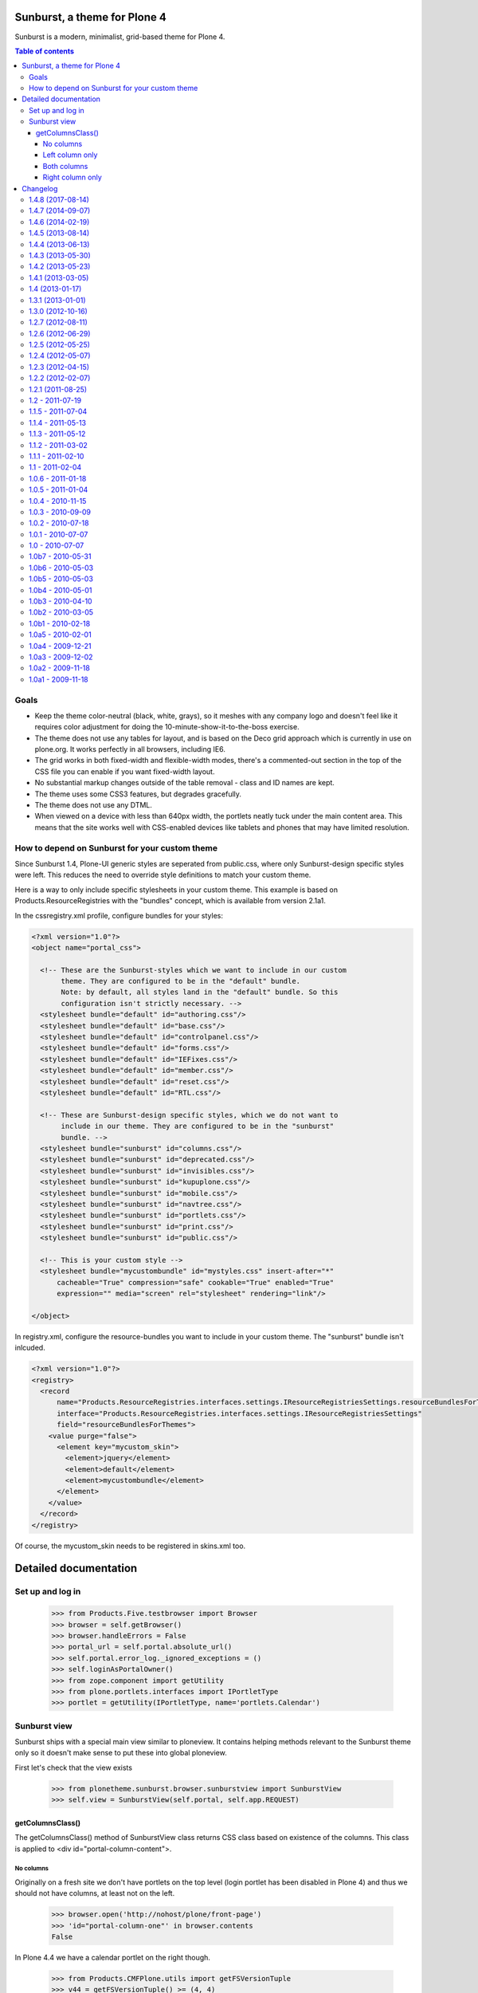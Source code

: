 Sunburst, a theme for Plone 4
=============================

Sunburst is a modern, minimalist, grid-based theme for Plone 4.

.. contents:: Table of contents

Goals
-----

- Keep the theme color-neutral (black, white, grays), so it meshes with any
  company logo and doesn't feel like it requires color adjustment for doing the
  10-minute-show-it-to-the-boss exercise.

- The theme does not use any tables for layout, and is based on the Deco grid
  approach which is currently in use on plone.org. It works perfectly in all
  browsers, including IE6.

- The grid works in both fixed-width and flexible-width modes, there's a
  commented-out section in the top of the CSS file you can enable if you want
  fixed-width layout.

- No substantial markup changes outside of the table removal - class and ID
  names are kept.

- The theme uses some CSS3 features, but degrades gracefully.

- The theme does not use any DTML.

- When viewed on a device with less than 640px width, the portlets neatly tuck
  under the main content area. This means that the site works well with
  CSS-enabled devices like tablets and phones that may have limited resolution.


How to depend on Sunburst for your custom theme
-----------------------------------------------

Since Sunburst 1.4, Plone-UI generic styles are seperated from public.css,
where only Sunburst-design specific styles were left. This reduces the need to
override style definitions to match your custom theme.

Here is a way to only include specific stylesheets in your custom theme. This
example is based on Products.ResourceRegistries with the "bundles" concept,
which is available from version 2.1a1.

In the cssregistry.xml profile, configure bundles for your styles:

.. code-block:: xml

    <?xml version="1.0"?>
    <object name="portal_css">

      <!-- These are the Sunburst-styles which we want to include in our custom
           theme. They are configured to be in the "default" bundle.
           Note: by default, all styles land in the "default" bundle. So this
           configuration isn't strictly necessary. -->
      <stylesheet bundle="default" id="authoring.css"/>
      <stylesheet bundle="default" id="base.css"/>
      <stylesheet bundle="default" id="controlpanel.css"/>
      <stylesheet bundle="default" id="forms.css"/>
      <stylesheet bundle="default" id="IEFixes.css"/>
      <stylesheet bundle="default" id="member.css"/>
      <stylesheet bundle="default" id="reset.css"/>
      <stylesheet bundle="default" id="RTL.css"/>

      <!-- These are Sunburst-design specific styles, which we do not want to
           include in our theme. They are configured to be in the "sunburst"
           bundle. -->
      <stylesheet bundle="sunburst" id="columns.css"/>
      <stylesheet bundle="sunburst" id="deprecated.css"/>
      <stylesheet bundle="sunburst" id="invisibles.css"/>
      <stylesheet bundle="sunburst" id="kupuplone.css"/>
      <stylesheet bundle="sunburst" id="mobile.css"/>
      <stylesheet bundle="sunburst" id="navtree.css"/>
      <stylesheet bundle="sunburst" id="portlets.css"/>
      <stylesheet bundle="sunburst" id="print.css"/>
      <stylesheet bundle="sunburst" id="public.css"/>

      <!-- This is your custom style -->
      <stylesheet bundle="mycustombundle" id="mystyles.css" insert-after="*"
          cacheable="True" compression="safe" cookable="True" enabled="True"
          expression="" media="screen" rel="stylesheet" rendering="link"/>

    </object>


In registry.xml, configure the resource-bundles you want to include in your
custom theme. The "sunburst" bundle isn't inlcuded.

.. code-block:: xml

    <?xml version="1.0"?>
    <registry>
      <record
          name="Products.ResourceRegistries.interfaces.settings.IResourceRegistriesSettings.resourceBundlesForThemes"
          interface="Products.ResourceRegistries.interfaces.settings.IResourceRegistriesSettings"
          field="resourceBundlesForThemes">
        <value purge="false">
          <element key="mycustom_skin">
            <element>jquery</element>
            <element>default</element>
            <element>mycustombundle</element>
          </element>
        </value>
      </record>
    </registry>

Of course, the mycustom_skin needs to be registered in skins.xml too.

Detailed documentation
======================

Set up and log in
-----------------

    >>> from Products.Five.testbrowser import Browser
    >>> browser = self.getBrowser()
    >>> browser.handleErrors = False
    >>> portal_url = self.portal.absolute_url()
    >>> self.portal.error_log._ignored_exceptions = ()
    >>> self.loginAsPortalOwner()
    >>> from zope.component import getUtility
    >>> from plone.portlets.interfaces import IPortletType
    >>> portlet = getUtility(IPortletType, name='portlets.Calendar')


Sunburst view
-------------

Sunburst ships with a special main view similar to ploneview. It contains
helping methods relevant to the Sunburst theme only so it doesn't make sense
to put these into global ploneview.

First let's check that the view exists

    >>> from plonetheme.sunburst.browser.sunburstview import SunburstView
    >>> self.view = SunburstView(self.portal, self.app.REQUEST)


getColumnsClass()
*****************

The getColumnsClass() method of SunburstView class returns CSS class based on
existence of the columns. This class is applied to
<div id="portal-column-content">.

No columns
~~~~~~~~~~

Originally on a fresh site we don't have portlets on the top level
(login portlet has been disabled in Plone 4) and thus we should not
have columns, at least not on the left.

    >>> browser.open('http://nohost/plone/front-page')
    >>> 'id="portal-column-one"' in browser.contents
    False

In Plone 4.4 we have a calendar portlet on the right though.

    >>> from Products.CMFPlone.utils import getFSVersionTuple
    >>> v44 = getFSVersionTuple() >= (4, 4)
    >>> if v44:
    ...     'id="portal-column-two"' in browser.contents
    ... else:
    ...     'id="portal-column-two"' not in browser.contents
    True

In this case content column should take the whole width of the site

    >>> if v44:
    ...     '<div id="portal-column-content" class="cell width-3:4 position-0">' in browser.contents
    ... else:
    ...     '<div id="portal-column-content" class="cell width-full position-0"' in browser.contents
    True

Left column only
~~~~~~~~~~~~~~~~

First we need to add a portlet that would definitely be visible right after
adding it like Calendar portlet.  Well, on Plone 4.3 it was
immediately visible, on Plone 4.4 we get an add form.

    >>> mapping = self.portal.restrictedTraverse('++contextportlets++plone.leftcolumn')
    >>> addview = mapping.restrictedTraverse('+/' + portlet.addview)
    >>> if v44:
    ...     result = addview.createAndAdd({})
    ... else:
    ...     result = addview()
    >>> bool(result)  # None or empty string
    False
    >>> browser.reload()

In this case we should have the left column. In Plone 4.4  also the right one.

    >>> 'id="portal-column-one"' in browser.contents
    True
    >>> if v44:
    ...     'id="portal-column-two"' in browser.contents
    ... else:
    ...     'id="portal-column-two"' not in browser.contents
    True

And the class on id="portal-column-content" is changed

    >>> if v44:
    ...     '<div id="portal-column-content" class="cell width-1:2 position-1:4">' in browser.contents
    ... else:
    ...     '<div id="portal-column-content" class="cell width-3:4 position-1:4"' in browser.contents
    True

Now we switch from English to an RTL language. Hebrew for example.

    >>> from Products.CMFCore.utils import getToolByName
    >>> tool = getToolByName(portal, "portal_languages")
    >>> tool.getDefaultLanguage()
    'en'
    >>> tool.setDefaultLanguage('he')

Changes aren't pick up immediately. We need to reload

    >>> 'dir="rtl"' in browser.contents
    False
    >>> browser.reload()
    >>> 'dir="rtl"' in browser.contents
    True

And the class on id="portal-column-content" should be changed as well

    >>> if v44:
    ...     '<div id="portal-column-content" class="cell width-1:2 position-1:4">' in browser.contents
    ... else:
    ...     '<div id="portal-column-content" class="cell width-3:4 position-0"' in browser.contents
    True

Both columns
~~~~~~~~~~~~

Now lets add Calendar portlet to the right column to have both columns
populated and visible.  On Plone 4.4 the Calender portlet may already
be there, but it is fine to have two.

    >>> mapping = self.portal.restrictedTraverse('++contextportlets++plone.rightcolumn')
    >>> addview = mapping.restrictedTraverse('+/' + portlet.addview)
    >>> if v44:
    ...     result = addview.createAndAdd({})
    ... else:
    ...     result = addview()
    >>> bool(result)  # None or empty string
    False
    >>> browser.reload()

In this case we should have both columns visible.

    >>> 'id="portal-column-one"' in browser.contents
    True
    >>> 'id="portal-column-two"' in browser.contents
    True

And the class on id="portal-column-content" is changed

    >>> '<div id="portal-column-content" class="cell width-1:2 position-1:4"' in browser.contents
    True

Right column only
~~~~~~~~~~~~~~~~~

Now let's get rid of the left column in order to have only the right column
visible.

    >>> from Products.Five import zcml
    >>> from plonetheme.sunburst.tests.base import zcml_string
    >>> zcml.load_string(zcml_string)
    >>> portal_setup = self.portal.portal_setup
    >>> portal_setup.runAllImportStepsFromProfile('profile-plonetheme.sunburst:testing')
    {...}
    >>> browser.reload()
    >>> 'id="portal-column-one"' in browser.contents
    False
    >>> 'id="portal-column-two"' in browser.contents
    True

And now we check id="portal-column-content". Since we are still in 'he'
language...

    >>> tool.getDefaultLanguage()
    'he'

... content column should start not from the left, but rather from
position-1:4 (1:4 on the left is taken by the right column in RTL)

    >>> '<div id="portal-column-content" class="cell width-3:4 position-1:4"' in browser.contents
    True

Now we switch language back to 'en' and our content should start at position-0
when there is no left column

    >>> tool.setDefaultLanguage('en')

Changes aren't pick up immediately. We need to reload

    >>> 'dir="ltr"' in browser.contents
    False
    >>> browser.reload()
    >>> 'dir="ltr"' in browser.contents
    True

And the class on id="portal-column-content" should be changed as well

    >>> '<div id="portal-column-content" class="cell width-3:4 position-0"' in browser.contents
    True

Changelog
=========


1.4.8 (2017-08-14)
------------------

New features:

- Add data-base-url attribute in body tag.
  Closes `issue 2051 <https://github.com/plone/Products.CMFPlone/issues/2051>`_
  [rodfersou]


1.4.7 (2014-09-07)
------------------

- Add some missing WYSIWIG/editor styles to the Static Text Portlet.
  [rpatterson]


1.4.6 (2014-02-19)
------------------

- Update README.rst to point to correct file for updating portal_css.
  [aclark]

- Use nocall when referencing site_properties for a mini optimization.
  [tomgross]

- Clarify documentation about registration of the skins layer.
  [thet]


1.4.5 (2013-08-14)
------------------

- Fix tests to pass on Plone 4.4 (which currently has a Calendar
  portlet on the right by default) and keep them running on 4.3 too.
  [maurits]

- Make portal messages display correctly (colors).
  https://dev.plone.org/ticket/13658
  [gbastien]


1.4.4 (2013-06-13)
------------------

- fix green line showing under current select for green bar items in Firefox,
  Checked in Firefox, Chrome and IE8.
  [gbastien, vangheem]


1.4.3 (2013-05-30)
------------------

- Revert dashboard permission change from 1.4.2. The dashboard works best when
  editable - linking to an uneditable dashboard should not be default.
  [danjacka]


1.4.2 (2013-05-23)
------------------

- Remove font-weight bold for monthdays and font-weight normal for table header
  in portlet calendar. Set div.portletCalendar with to auto instead of
  unnecessary 100% + margin.
  [thet]

- Users only require dashboard view - not edit - permission to get a 'Dashboard'
  link in the actions menu.
  [danjacka]


1.4.1 (2013-03-05)
------------------

- fix navigation items having more height than bar in chrome
  [vangheem]

- fix green line showing under current select for green bar items in chrome
  [vangheem]

- change line height of listing table class to only apply to folder contents
  listing where it's affected instead of it applying to styles globally.
  fixes #13420
  [vangheem]

- More cleanup. Move following remaining portlet styles out of public.css:
  - Dashboard styles to member.css,
  - Portlet management styles to controlpanel.css,
  - Other portlet styles to portlet.css.
  [thet]


1.4 (2013-01-17)
----------------

- Move documentation from .txt to .rst files for ReST syntax highlighting.
  [thet]

- Move workflow color definition for state "published" to public.css. The
  "published" color definition is propably something to be excluded with
  public.css in custom designs to avoid coloring of all normally visible links.
  [thet]

- Seperate css rules based on @group hints to dedicated, already existing files
  and leave only Sunburst design-specific styles in public.css. This way, your
  own theme can depend on Sunburst but exclude the public.css file, which leads
  to way less style overrides while still having a Plone-like user interface
  (edit-bars, tables, forms, etc). Fixes pull-requests #1 and #2. Upgrade step
  included (upgrade_step_2_3).
  [thet, TH-code]


1.3.1 (2013-01-01)
------------------

- Apply .portalMessage styling to reST admonitions
  https://github.com/plone/plonetheme.sunburst/pull/4
  [rpatterson]

- style reset on th for table.plain and IE9, fixes #11589
  [maartenkling]

- more specific Sunburst CSS on content-core dd, fixes #11840
  [maartenkling]


1.3.0 (2012-10-16)
------------------

- Style #ajax-spinner rather than inserting #kss-spinner in main_template.
  [davisagli]

- Style fixes for new style of portlet manager buttons.
  [vangheem]


1.2.7 (2012-08-11)
------------------
- fixes: Display menu falls under footer (see Events page) (IE7)
  [maartenkling]

- fixes: Live search appears under content action menu (IE7)
  [maartenkling]

- style ol/li in statictext portlet having omit border true
  [maartenkling]

- Fixes: in overlays, and especially in reference browser,
  label in an anchor link has a cursor pointer.
  Improves navigation experience in reference browser widget.
  [thomasdesvenain]

- Fixes: compare previous link margin with history records
  is smaller.
  [thomasdesvenain]

- Fixes and improvements on history popup with diff.
  [thomasdesvenain]

- Move new CSS class generation into new function called ``getColumnClasses``
  to let the old and deprecated one return column content CSS class only. This
  is important to keep all previously customized main_templates working.
  [saily]


1.2.6 (2012-06-29)
------------------

- Use sunburst_view to generate portal-column-one and portal-column-two
  classes as it is already done for portal-column-content.
  Fixes: https://dev.plone.org/ticket/12995
  [saily]


1.2.5 (2012-05-25)
------------------
- For event view template, changed headerless table to headings and divs for better accessibility. See bug #13181
  [hmharter]

- define class .breadcrumbSeparator, which is referred to in plone.app.layout
  and plone.app.search, but wasn't in Sunburst. Set a color on it, because
  the separator character was changed (see https://dev.plone.org/ticket/12904)
  The color chosen is WCAG2.0 compliant in contrast.
  [polyester]

- Set "display: block; font-weight:normal" on .formHelp in forms.css.dtml to
  assure that field help displays well even if it is formatted as a span
  inside the label for accessibility.
  [smcmahon]

- Change form tab style selectors from '#content' to '#content-core' so form
  tabs work in both content and overlays.
  [davidjb]

- Fix vertical alignment of listing table cells when content type icons are
  enabled.
  [esteele]


1.2.4 (2012-05-07)
------------------

- Add selector for AT required field icon
  [tom_gross]

- Use CSS :content selector to inject required icon instead of image
  [tom_gross]

1.2.3 (2012-04-15)
------------------

- Move .row and .cell styles from footer.pt to Sunburst main_template.
  Fixes https://dev.plone.org/ticket/12156
  [agnogueira]

- fix 'device-width;" for key "width" not recognized in chrome' in javascript console
  [eleddy]

- Fix view windw error in chrome
  [plone konferenz coding dojo]


1.2.2 (2012-02-07)
------------------

- Fix the styling of the standalone @@historyview view used when
  overlays are turned off.
  [rossp]


1.2.1 (2011-08-25)
------------------

- Put #search-results-bar on a lower CSS layer to not overlap the livesearch
  [spliter]

1.2 - 2011-07-19
----------------

- Switch to HTML5 doctype. References http://dev.plone.org/plone/ticket/11300
  [spliter]

- Deprecated iefixes.js and IEFixes.css after we have introduced Modernizr.
  References http://dev.plone.org/plone/ticket/11300
  [spliter]

- Merge PLIP 9352.
  [esteele]

- Applied styles for search filter on search results page.
  References http://dev.plone.org/plone/ticket/9352
  [spliter]

1.1.5 - 2011-07-04
------------------

- Fixed IE8 issue where a ghost top-margin would appear above the
  headline in the folder summary listing.
  [malthe]

- Add shadow and border for iframe overlays to match images and ajax overlays.
  [smcmahon]

- Fixed: portal footer is in a 'row' div.
  [thomasdesvenain]

- Clean up HTML comments in main_template.
  [davisagli]

- Add ids on content core viewlet managers.
  [thomasdesvenain]

- Fixed: siteactions background-color was applied to whole page.
  Add a clear: left.
  [thomasdesvenain]

- Add IEFixes.css to CSS registry in case plonetheme.classic is not installed.
  [elro]

- Removed comment in IEFixes.css concerning the now removed IE8.js.
  [elro]

- Fixed: spinner is back in main_template.
  [thomasdesvenain]

1.1.4 - 2011-05-13
------------------

- Add styling for dragdropreorder.js.
  [elro]

1.1.3 - 2011-05-12
------------------

- Add styling for z3cform multi-widget.
  [elro]

- Optimize images and icon file sizes.
  [hannosch]

- Updated base_properties values with new sunburst theme CSS values.
  [thomasdesvenain]

- Removed `clear:both` on `.image-left` and `.image-right` rules.
  [vincentfretin]

- Add MANIFEST.in.
  [WouterVH]


1.1.2 - 2011-03-02
------------------

- Make text input fields have a default width of 20em when no size is set.
  [elro]

- Hide plone.app.discussion comment viewlet from print.
  [timo]


1.1.1 - 2011-02-10
------------------

- Renamed options box in IEFixes for keyword multiple select enhancement PLIP.
  Refs http://dev.plone.org/plone/ticket/11017.
  [rmattb]


1.1 - 2011-02-04
----------------

- Merge PLIP 11017: Tags MultiSelectionWidget w/scrollbar & checkboxes.
  [esteele]


1.0.6 - 2011-01-18
------------------

- Adjust the new setuphandler introduced in 1.0.5 to avoid using copy/paste,
  which introduced unwanted additional security checks.
  [hannosch]

- Tightened selector for error fields to avoid z3cform inner div.error.
  [elro]

- Added styling for z3cform title and description fields.
  [elro]


1.0.5 - 2011-01-04
------------------

- Added iframe to style reset.
  [elro]

- Added ajax_include_head request parameter for use with cross domain iframe.
  [elro]

- Copy the plone_setup action to the user action category via a custom
  setuphandler rather than in actions.xml, so that we don't have to hardcode
  the various action settings here.  This provides forward compatibility with
  Plone 4.1, where the URL and permission change.
  [davisagli]

- Fixed content views list shift under ie6.
  This fixes http://dev.plone.org/plone/ticket/11280.
  [thomasdesvenain]


1.0.4 - 2010-11-15
------------------

- Restore more of the table.listing (Fancy listing) CSS. Refs #10331.
  [rossp]


1.0.3 - 2010-09-09
------------------

- Removed padding from navigation portlet header when it is hidden, so we won't
  see a small chunk of it. This fixes http://dev.plone.org/plone/ticket/10800.
  [cwainwright]

- Worked on fixing up styles for IE8:

  * put previous logo settings back (float messes with rtl)
  * put in IE spacing fixes (logo, hiddenStructure)
  * removed float from div.cell, so livesearch and display menu don't fall
    behind other items in IE8.

  Closes http://dev.plone.org/plone/ticket/10872.
  [cwainwright]

- Removed "line-height: 2em;" from "table.listing a" css rule so the vertical
  alignment of linked text and non linked text is the same.
  [vincentfretin]

- Moved icons in drop down "Add new..." menu to right of text for RTL
  scripts. This fixes http://dev.plone.org/plone/ticket/10954.
  [emanlove]

- Moved language selector to the left for RTL scripts. Also reversed margin
  of the actionMenu for RTL scripts. This fixes
  http://dev.plone.org/plone/ticket/10955.
  [emanlove]

- Fixed state position in the state/transitions menu when it is no clickable.
  [vincentfretin]

- Worked on fixing up styles for IE7:

  * removed padding on breadcrumb links, so all breadcrumb text
    displays on one level
  * put in hack to make links with content icons 'display: block' in IE.
    This fixes the Add New dropdown display, but breaks icon display on
    .navTreeCurrentItem, so I added zoom to the links.
    (fyi - the hack was the only way I could find to make this work to
    override the inline-block, did not work in IEFixes.css)
  * adjusted styles on logo so IE displays it in the correct place

  Refs http://dev.plone.org/plone/ticket/10872.
  [cwainwright]


1.0.2 - 2010-07-18
------------------

- Fixed problems with content menus sticking out of the edit bar under various
  font sizes. This closes http://dev.plone.org/plone/ticket/10736.
  [hannosch]

- Fixed anonymous personal bar spacing with multiple entries. This closes
  http://dev.plone.org/plone/ticket/10743.
  [hannosch]

- Fixed bulleted / numbered lists out of text area in right to left. This
  closes http://dev.plone.org/plone/ticket/9658.
  [emanlove, hannosch]

- Added back styles for grid listings. This refs
  http://dev.plone.org/plone/ticket/10331.
  [hannosch]

- Add globe icon to external links when "Mark External Links" is checked.
  [cwainwright]

- Update license to GPL version 2 only.
  [hannosch]


1.0.1 - 2010-07-07
------------------

- Removed remaining references to empty ``sunburst_js`` folder.
  [hannosch]


1.0 - 2010-07-07
----------------

- Removed IE9.js from Sunburst for now.
  [spliter]

- Cleaned up the Dashboard CSS. This fixes
  http://dev.plone.org/plone/ticket/10516.
  [limi]

- Adding max-width for the language selector, so it works even with
  a ridiculous amount of languages.
  This fixes http://dev.plone.org/plone/ticket/10452.
  [limi]

- Improved default rendering for Python code listings when using the
  syntax coloring, and improved the overall typography for code.
  This fixes http://dev.plone.org/plone/ticket/10692.
  [limi]

- Adding eventDetails styling and vertical table styles, this fixes
  http://dev.plone.org/plone/ticket/10540.
  [limi]

- Lining up the edges of the main layout elements, this fixes
  http://dev.plone.org/plone/ticket/10465.
  [limi]

- Increased space between icons in the sprite to 200px to make collisions
  unlikely. This fixes http://dev.plone.org/plone/ticket/10633.
  [limi]

- Only add content type icons when they are enabled.
  Fixes http://dev.plone.org/plone/ticket/10541
  [davisagli]

- Remove the sprited icons for the file and image content types, to avoid
  double icons. Fixes http://dev.plone.org/plone/ticket/10501.
  [davisagli]

- Improved printing: hide some UI, better document and listing views
  [tdesvenain]

- Restore some of the headline/description styling that was lost when
  Denys' branch was merged.
  [limi]

- Adding a border to the dialog boxes, so it doesn't appear borderless on
  browsers that don't support box-shadow, like Internet Explorer.
  Fixes http://dev.plone.org/plone/ticket/10630.
  [limi]


1.0b7 - 2010-05-31
------------------

- Improved typography and vertical rhythm of the theme to improve UX.
  [spliter]

- Moved overlay close button to upper-left to get it off the vertical
  scrollbar when a an ajax overlay is longer than the viewport.
  [stevem]

- Set overflow-y:auto on ajax overlays to support forms longer than the
  viewport.
  [stevem]


1.0b6 - 2010-05-03
------------------

- Remove styling of path_bar. Breadcrumbs should now behave in a manner
  similar to that of Plone 3.
  [esteele]


1.0b5 - 2010-05-03
------------------

- Show current page in breadcrumbs, give the surrounding div the same height
  as our portal-headers for consistency.
  [esteele]

- Dtml vars removed.
  Fixes: http://dev.plone.org/plone/ticket/10492
  [pelle]

- Improved :focus which is an accessibility requirement, a level 2 priority
  point/AA. This was removed entirely due to the reset css in use, so
  specifying :hover then remember :focus as well.
  Fixes: http://dev.plone.org/plone/ticket/10472
  [pelle]

- Fix for global navigation colliding with portlets, bread crumb etc.
  http://dev.plone.org/plone/ticket/10491
  [pelle]


1.0b4 - 2010-05-01
------------------

- Always enable breadcrumbs on all levels. ploneCustom contains an example on
  how to disable them on the first levels. This closes
  http://dev.plone.org/plone/ticket/9987 again.
  [elvix, hannosch]

- Added tests for "ajax_load" query string in main_template. When found, skip
  anything expensive that isn't going to show in an ajax overlay.
  The plone.app.jquerytools overlay helper sets the ajax_load query string
  to prevent browser caching.
  [smcmahon]

- Removed fixed vertical position for overlays. This needs to be computed on
  display so that overlays don't display out of the viewport on long pages.
  [smcmahon]

- Remove display:none for navigation portlet header. This is now handled
  through the template.
  [esteele]

- Improved style of blocked portlets.
  [igbun]

- Be carefull with adding ie hacks to IEFixes.css since Sunburst Theme
  uses IE8.js.
  Fixes http://dev.plone.org/plone/ticket/10417.
  [pelle]

- Improved overlay styling e.g. for openid overlay.
  Done when stepping trough #10035 and it's tried to make as general as possible.
  [pelle]


1.0b3 - 2010-04-10
------------------

- Improved mobile styling.
  [limi]

- Less disruptive styling for inline validation, it no longer shifts the form
  around in a significant way.
  [limi]

- Remove unused personalize_form template and unneeded copies of the author
  template and prefs_main_template.
  [davisagli]

- Updated styling for breadcrumbs, tags/keywords, and added styles for the
  currently selected nav tree item.
  [limi]

- Adjusted viewlets so that Sunburst uses the viewlet configuration from
  plone.app.layout.viewlets.
  [davisagli]

- Improved call-out and pull-quote styling.
  [limi]

- Improved general overlay styling.
  [limi]

- Improved history pop-up styling.
  [limi]

- Fix columns in prefs_main_template.
  [davisagli]

- Pass the current view to getColumnsClass.  This is needed if the view is not
  the @@plone view and it has different portlets (such as on the portlet
  management views).  This closes http://dev.plone.org/plone/ticket/10320.
  [davisagli]

- Repositioned the searchbox for RTL scripts.
  Fixes http://dev.plone.org/plone/ticket/10367.
  [emanlove]

- Stop hiding the (now) non-existing sendto action.
  Refs http://dev.plone.org/plone/ticket/8800.
  [dukebody]

- Fixed help_biography message.
  [vincentfretin]


1.0b2 - 2010-03-05
------------------

- Established Sunburst-specific browser view similar to ploneview and moved
  out the logic of applying special width/position CSS class on
  #portal-column-content from main_template.pt to that view.
  Closes http://dev.plone.org/plone/ticket/10292
  [spliter]

- Set up testing environment for the package
  [spliter]

- Inline images should not have borders (makes it hard to insert graphics that
  are part of a sentence, or similar), and we don't have any other round
  elements in the basic design (the edit bar is special, and is round to
  differentiate itself from the "stable elements"), so removed the rounded
  corners for image frames.
  [limi]

- Added some padding to a <fieldset> in order to have better-looking forms.
  References http://dev.plone.org/plone/ticket/9824
  [spliter]

- Moved language selector and personal tools viewlets into plone.portalheader
  viewlet manager and re-positioned them relatively instead of absolute.
  Closes http://dev.plone.org/plone/ticket/10252
  [spliter]

- Hide the "up to groups overview" link and fieldset border in the "add group"
  overlay.
  Closes http://dev.plone.org/plone/ticket/10149
  Closes http://dev.plone.org/plone/ticket/10150
  [stuttle]

- Replaced references to redundant #region-content to #content in stylesheets.
  References http://dev.plone.org/plone/ticket/10231
  [spliter]

- Adding back IE8.js to fix Sunburst for IE6/7, re-enabling mobile device
  support.
  [limi]

- Adding IE8.js v2.1 beta, this should resolve the issues with @media selectors,
  and let us re-enable the mobile support again. Thanks to Dean Edwards for
  fixing this.
  [limi]


1.0b1 - 2010-02-18
------------------

- Added example CSS to ploneCustom.css on how to enable the first levels of
  breadcrumbs. This fixes http://dev.plone.org/plone/ticket/9987.
  [limi]

- Removed #region-content and .documentContent from all templates, as they are
  redundant. See http://dev.plone.org/plone/ticket/10231 for details.
  [limi]

- Updated prefs_main_template.pt and personalize_form.pt to the recent markup
  conventions.
  References http://dev.plone.org/plone/ticket/9981
  [spliter]

- Moved 'content' slot to the same place as it is in CMFPlone's
  main_template.pt. Having the same slot in different places is confusing.
  References http://dev.plone.org/plone/ticket/9981
  [spliter]

- Wrapped .contentViews and .contentActions with <div id="edit-bar"> in
  author.pt.
  [spliter]

- Add html id to personal bar actions.
  [paul_r]

- Align the personal tools drop-down submenu to the left for
  RTL scripts.
  Fixes http://dev.plone.org/plone/ticket/10181.
  [emanlove]

- Updated templates to disable the columns with 'disable_MANAGER_NAME'
  pattern.
  [spliter]

- Removed action drop-down submenu right alignment for RTL scripts.
  Re-fixes http://dev.plone.org/plone/ticket/9651.
  [emanlove]

- Some sunburst for the site actions.
  Refs http://dev.plone.org/plone/ticket/10176
  [pelle]

- Remove common CSS registries.
  Refs http://dev.plone.org/plone/ticket/9988.
  [dukebody]

- Copied updated structure of 'main' slot from classic theme to Sunburst
  [spliter]


1.0a5 - 2010-02-01
------------------

- Move the login overlay form labels slightly down to align vertically
  with their associated fields.
  Refs http://dev.plone.org/plone/ticket/10021.
  [dukebody]

- Align the action drop-down submenu to the right.
  Fixes http://dev.plone.org/plone/ticket/10074.
  [dukebody]

- Remove the ability for anonymous to send author feedback again. A quick
  survey of integrators showed that this wasn't desirable.
  [esteele]

- Avoid the test function in the main_template. It doesn't exist in view page
  template files.
  [hannosch]

- Simplify the bodyClass construction.
  [hannosch]

- Use renderBase from new location.
  [hannosch]

- Remove obsolete charset definition for the global_cache_settings macro.
  [hannosch]

- Follow the getSectionFromURL change in CMFPlone.
  [hannosch]

- Just a markup polishing - <metal> tags don't need explicit "metal" for
  defining slots.
  [spliter]

- Copied preferred structure of 'main' slot from default main_template
  [spliter]

- Moved plone.abovecontent and plone.belowcontent viewlet managers actually
  above and below content respectively for Sunburst.
  References http://dev.plone.org/plone/ticket/10081
  [spliter]

- Support various image alignment classes and image caption.
  Based on the classic theme but with a slight sunburst touch.
  http://dev.plone.org/plone/ticket/10043
  [pelle]

- Don't limit the styling of portal messages etc. to the
  #region-content, portal messages might also appear out side
  that area in an overlay, portlet etc.
  Fixes http://dev.plone.org/plone/ticket/10069
  [pelle]

- Move search results to the left for RTL scripts.
  Fixes http://dev.plone.org/plone/ticket/10015.
  [emanlove]

- Port changes to author.pt from
  http://dev.plone.org/plone/changeset/32858
  [esteele]

- Limit the caption width to 200px.
  Fixes http://dev.plone.org/plone/ticket/9992.
  [dukebody]

- Avoid leading spaces in the class attribute of the body element.
  Fixes http://dev.plone.org/plone/ticket/9489.
  [dukebody]

- Removed underline from "Manage portlets" fallback link
  [spliter]

- Adjust login overlay position and width. Refs
  http://dev.plone.org/plone/ticket/9869
  [dukebody]

- Underline links in warning and error info messages. This closes
  http://dev.plone.org/plone/ticket/9801
  [dukebody]

- Add some spacing between siteaction links. This closes
  http://dev.plone.org/plone/ticket/9830
  [dukebody]

- Style display view menu for items selected as main view for a
  folder. This closes http://dev.plone.org/plone/ticket/9894
  [dukebody, thanks cewing]


1.0a4 - 2009-12-21
------------------

- made descriptions for items in livesearch wrap normally
  [spliter]

- fixed positioning of livesearch to not overflow the screen on the
  right and have horizontal scrollbar.
  [spliter]

- Enabled thumbnails view in Sunburst. Fixes #9870.
  [spliter]

- Do not display the author contact form when the author has no email
  (for example for openid users).  Refs #8707.
  [maurits]

- On author.cpt, only display the "log in to add comments" button if mailhost
  is defined. Only show the mailhost warning if user is authenticated.
  [esteele]


1.0a3 - 2009-12-02
------------------

- Add selectors for openid login form section to login styles.
  [smcmahon]

- Sunburst has it's own table-less prefs_main_template.pt to
  keep validation of control panels for both sunburst and
  plonetheme.classic
  [spliter]

- removed negative margin from #contentActionMenus - it broke
  the rounded corner of #edit-bar
  [spliter]

- moved "Manage portlets" fallback link out of main_template to
  plone.manage_portlets_fallback viewlet
  http://dev.plone.org/plone/ticket/9808
  [spliter]

- Update styles to reflect the move to @@register and @@new-user
  [esteele]


1.0a2 - 2009-11-18
------------------

- Remove non-ascii character in README that prevented distribution.
  [esteele]


1.0a1 - 2009-11-18
------------------

- Initial release



